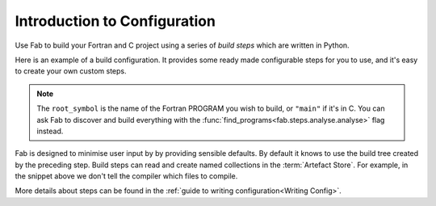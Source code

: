 .. _Config Intro:


Introduction to Configuration
*****************************

Use Fab to build your Fortran and C project using a series of *build steps* which
are written in Python.

Here is an example of a build configuration. It provides some ready made
configurable steps for you to use, and it's easy to create your own custom steps.

.. code-block::
    :linenos:

        with BuildConfig(project_label='<project label') as state:
            grab_folder(state, src='<path to source folder>')
            find_source_files(state)
            preprocess_fortran(state)
            analyse(state, root_symbol='<program>')
            compile_fortran(state)
            link_exe(state)

.. note::

    The ``root_symbol`` is the name of the Fortran PROGRAM you wish to build,
    or ``"main"`` if it's in C. You can ask Fab to discover and build everything
    with the :func:`find_programs<fab.steps.analyse.analyse>` flag instead.

Fab is designed to minimise user input by by providing sensible defaults.
By default it knows to use the build tree created by the preceding step.
Build steps can read and create named collections in the :term:`Artefact Store`.
For example, in the snippet above we don't tell the compiler which files to compile.


More details about steps can be found in the :ref:`guide to writing configuration<Writing Config>`.
